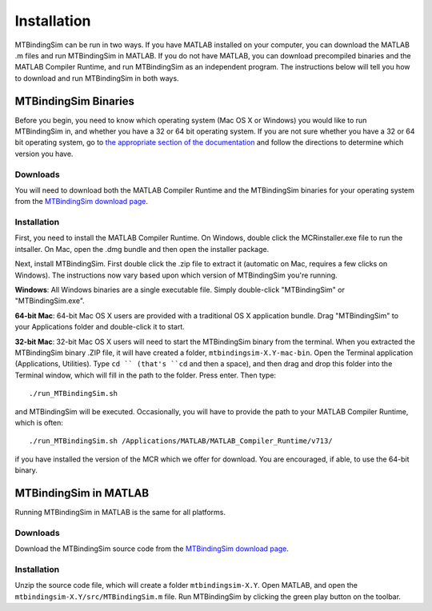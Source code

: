 ============
Installation
============

MTBindingSim can be run in two ways. If you have MATLAB installed on your 
computer, you can download the MATLAB .m files and run MTBindingSim in MATLAB.
If you do not have MATLAB, you can download precompiled binaries and the
MATLAB Compiler Runtime, and run MTBindingSim as an independent program.
The instructions below will tell you how to download and run MTBindingSim
in both ways.

MTBindingSim Binaries
=====================

Before you begin, you need to know which operating system (Mac OS X or Windows)
you would like to run MTBindingSim in, and whether you have a 32 or 64 bit
operating system.  If you are not sure whether you have a 32 or 64 bit operating
system, go to `the appropriate section of the documentation <$(DOCS):OperatingSystem>`_ 
and follow the directions to determine which version you have.

Downloads
---------

You will need to download both the MATLAB Compiler Runtime and the MTBindingSim
binaries for your operating system from the `MTBindingSim download page`_.

Installation
------------

First, you need to install the MATLAB Compiler Runtime. On Windows, double
click the MCRinstaller.exe file to run the intsaller. On Mac, open the
.dmg bundle and then open the installer package.

Next, install MTBindingSim. First double click the .zip file to extract it
(automatic on Mac, requires a few clicks on Windows).  The instructions now
vary based upon which version of MTBindingSim you're running.

**Windows**: All Windows binaries are a single executable file.  Simply
double-click "MTBindingSim" or "MTBindingSim.exe".

**64-bit Mac**: 64-bit Mac OS X users are provided with a traditional OS X
application bundle.  Drag "MTBindingSim" to your Applications folder and
double-click it to start.

**32-bit Mac**: 32-bit Mac OS X users will need to start the MTBindingSim
binary from the terminal.  When you extracted the MTBindingSim binary .ZIP
file, it will have created a folder, ``mtbindingsim-X.Y-mac-bin``.  Open the
Terminal application (Applications, Utilities).  Type ``cd `` (that's ``cd`` and
then a space), and then drag and drop this folder into the Terminal window,
which will fill in the path to the folder.  Press enter.  Then type::

  ./run_MTBindingSim.sh

and MTBindingSim will be executed.  Occasionally, you will have to provide
the path to your MATLAB Compiler Runtime, which is often::

  ./run_MTBindingSim.sh /Applications/MATLAB/MATLAB_Compiler_Runtime/v713/

if you have installed the version of the MCR which we offer for download.
You are encouraged, if able, to use the 64-bit binary.


MTBindingSim in MATLAB
======================

Running MTBindingSim in MATLAB is the same for all platforms.

Downloads
---------

Download the MTBindingSim source code from the `MTBindingSim download page`_.

Installation
------------

Unzip the source code file, which will create a folder ``mtbindingsim-X.Y``.
Open MATLAB, and open the ``mtbindingsim-X.Y/src/MTBindingSim.m`` file.  Run
MTBindingSim by clicking the green play button on the toolbar.


.. _MTBindingSim download page: http://code.google.com/p/mtbindingsim/downloads/list/

